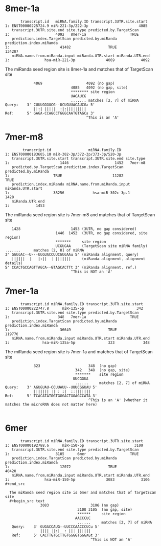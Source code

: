 * 8mer-1a

  #+begin_src text
       transcript.id   miRNA.family.ID transcript.3UTR.site.start
1: ENST00000225724.9 miR-221-3p/222-3p                       4085
   transcript.3UTR.site.end site.type predicted.by.TargetScan
1:                     4092   8mer-1a                    TRUE
   prediction.index.TargetScan predicted.by.miRanda prediction.index.miRanda
1:                       41482                 TRUE                   134287
   miRNA.name.from.miRanda.input miRanda.UTR.start miRanda.UTR.end
1:                hsa-miR-221-3p              4069            4092
  #+end_src

  The miRanda seed region site is 8mer-1a and matches that of TargetScan site
  #+begin_src text
                4069                    4092 (no gap)
                                 4085   4092 (no gap, site)
                                 ******** site region 
                                 UACAUCG
                                 ....... matches [2, 7] of miRNA
   Query:    3' CUUUGGGUCG--UCUGUUACAUCGa 5'
                ||:| |||||  :|:||||||||| 
   Ref:      5' GAGA-CCAGCCTGGGCAATGTAGCa 3'
                                        ^This is an 'A'
  #+end_src

* 7mer-m8

  #+begin_src text
        transcript.id                 miRNA.family.ID
1: ENST00000183605.10 miR-302-3p/372-3p/373-3p/520-3p
   transcript.3UTR.site.start transcript.3UTR.site.end site.type
1:                       1446                     1452   7mer-m8
   predicted.by.TargetScan prediction.index.TargetScan predicted.by.miRanda
1:                    TRUE                       11282                 TRUE
   prediction.index.miRanda miRNA.name.from.miRanda.input miRanda.UTR.start
1:                    38256             hsa-miR-302c-3p.1              1428
   miRanda.UTR.end
1:            1453
  #+end_src

  The miRanda seed region site is 7mer-m8 and matches that of TargetScan site
  #+begin_src text
     1428                       1453 (3UTR, no gap considered)
                         1446  1452  (3UTR, no gap considered, site region)
                         *******     site region 
                         UCGUGAA     (TargetScan site miRNA family)                          .......      matches [2, 8] of miRNA 
  3' GGUGAC--U---UUGUACCUUCGUGAAu 5' (miRanda alignment, query)
     ||||||  |   |:||  | |||||||     (miRanda alignment, alignment details)
  5' CCACTGCCAGTTAGCA--GTAGCACTTt 3' (miRanda alignment, ref.)
                                ^This is NOT an 'A'
  #+end_src

* 7mer-1a

  #+begin_src text
       transcript.id miRNA.family.ID transcript.3UTR.site.start
1: ENST00000222747.8      miR-135-5p                        342
   transcript.3UTR.site.end site.type predicted.by.TargetScan
1:                      348   7mer-1a                    TRUE
   prediction.index.TargetScan predicted.by.miRanda prediction.index.miRanda
1:                       36649                 TRUE                   119770
   miRNA.name.from.miRanda.input miRanda.UTR.start miRanda.UTR.end
1:               hsa-miR-135a-5p               323             348
  #+end_src

  The miRanda seed region site is 7mer-1a and matches that of TargetScan site
  #+begin_src text
                323                      348  (no gap)
                                   342   348  (no gap, site)
                                   *******    site region 
                                  UUCGGUA 
                                   ......     matches [2, 7] of miRNA
   Query:    3' AGUGUAU-CCUUAUU--UUUCGGUAU 5'
                ||||||| || : :|  ::|||||||
   Ref:      5' TCACATATGGTGGGACTGGAGCCATA 3'
                                         ^This is an 'A' (whether it matches the microRNA does not matter here)
                         
  #+end_src

* 6mer

  #+begin_src text
       transcript.id miRNA.family.ID transcript.3UTR.site.start
1: ENST00000192788.6      miR-150-5p                       3100
   transcript.3UTR.site.end site.type predicted.by.TargetScan
1:                     3105      6mer                    TRUE
   prediction.index.TargetScan predicted.by.miRanda prediction.index.miRanda
1:                       12072                 TRUE                    40420
   miRNA.name.from.miRanda.input miRanda.UTR.start miRanda.UTR.end
1:                hsa-miR-150-5p              3083            3106  #+end_src

  The miRanda seed region site is 6mer and matches that of TargetScan site
  #+begin_src text
                3083                   3106 (no gap)
                                 3100 3105  (no gap, site)
                                 ******     site region 
                                AACCCUC
                                 ......     matches [2, 7] of miRNA
   Query:    3' GUGACCAUG--UUCCCAACCCUCu 5'
                |||| ||:|  : ||| |||||| 
   Ref:      5' CACTTGTGCTTGTGGGGTGGGAGt 3'
                                       ^This is NOT an 'A'
                         
  #+end_src

